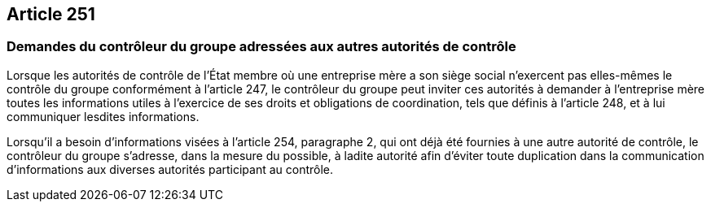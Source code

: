 == Article 251

=== Demandes du contrôleur du groupe adressées aux autres autorités de contrôle

Lorsque les autorités de contrôle de l'État membre où une entreprise mère a son siège social n'exercent pas elles-mêmes le contrôle du groupe conformément à l'article 247, le contrôleur du groupe peut inviter ces autorités à demander à l'entreprise mère toutes les informations utiles à l'exercice de ses droits et obligations de coordination, tels que définis à l'article 248, et à lui communiquer lesdites informations.

Lorsqu'il a besoin d'informations visées à l'article 254, paragraphe 2, qui ont déjà été fournies à une autre autorité de contrôle, le contrôleur du groupe s'adresse, dans la mesure du possible, à ladite autorité afin d'éviter toute duplication dans la communication d'informations aux diverses autorités participant au contrôle.